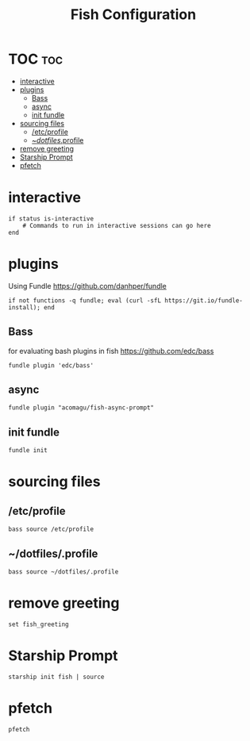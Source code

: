 #+TITLE: Fish Configuration
#+PROPERTY: header-args :tangle ~/.config/fish/config.fish
* TOC  :toc:
- [[#interactive][interactive]]
- [[#plugins][plugins]]
  - [[#bass][Bass]]
  - [[#async][async]]
  - [[#init-fundle][init fundle]]
- [[#sourcing-files][sourcing files]]
  - [[#etcprofile][/etc/profile]]
  - [[#dotfilesprofile][~/dotfiles/.profile]]
- [[#remove-greeting][remove greeting]]
- [[#starship-prompt][Starship Prompt]]
- [[#pfetch][pfetch]]

* interactive

#+begin_src fish
  if status is-interactive
      # Commands to run in interactive sessions can go here
  end
#+end_src
* plugins 
Using Fundle
https://github.com/danhper/fundle
#+begin_src fish
  if not functions -q fundle; eval (curl -sfL https://git.io/fundle-install); end
#+end_src
** Bass
for evaluating bash plugins in fish
https://github.com/edc/bass
#+begin_src fish
fundle plugin 'edc/bass'
#+end_src
** async
#+begin_src fish
fundle plugin "acomagu/fish-async-prompt"
#+end_src
** init fundle
#+begin_src fish
fundle init
#+end_src
* sourcing files
** /etc/profile
#+begin_src fish
bass source /etc/profile
#+end_src
** ~/dotfiles/.profile
#+begin_src fish
  bass source ~/dotfiles/.profile
#+end_src
* remove greeting
#+begin_src fish
  set fish_greeting
#+end_src

* Starship Prompt 
#+begin_src fish
  starship init fish | source
#+end_src

* pfetch
#+begin_src fish
pfetch  
#+end_src
